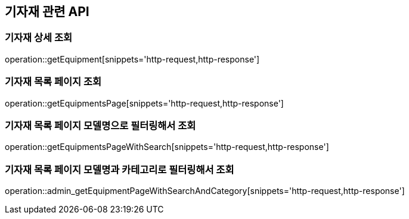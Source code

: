 == 기자재 관련 API

=== 기자재 상세 조회

operation::getEquipment[snippets='http-request,http-response']

=== 기자재 목록 페이지 조회

operation::getEquipmentsPage[snippets='http-request,http-response']

=== 기자재 목록 페이지 모델명으로 필터링해서 조회

operation::getEquipmentsPageWithSearch[snippets='http-request,http-response']

=== 기자재 목록 페이지 모델명과 카테고리로 필터링해서 조회

operation::admin_getEquipmentPageWithSearchAndCategory[snippets='http-request,http-response']
